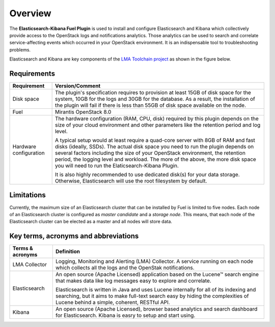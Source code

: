 .. _user_overview:

Overview
========

The **Elasticsearch-Kibana Fuel Plugin** is used to install and configure
Elasticsearch and Kibana which collectively provide access to the OpenStack
logs and notifications analytics.
Those analytics can be used to search and correlate service-affecting
events which occurred in your OpenStack environment. It is an indispensable
tool to troubleshooting problems.

Elasticsearch and Kibana are key components
of the `LMA Toolchain project <https://launchpad.net/lma-toolchain>`_
as shown in the figure below.

.. image:: ../images/toolchain_map.png
   :align: center

.. _plugin_requirements:

Requirements
------------

+------------------------+------------------------------------------------------------------------------------------+
| **Requirement**        | **Version/Comment**                                                                      |
+========================+==========================================================================================+
| Disk space             | The plugin's specification requires to provision at least 15GB of disk space for the     |
|                        | system, 10GB for the logs and 30GB for the database. As a result, the installation       |
|                        | of the plugin will fail if there is less than 55GB of disk space available on the node.  |
+------------------------+------------------------------------------------------------------------------------------+
| Fuel                   | Mirantis OpenStack 8.0                                                                   |
+------------------------+------------------------------------------------------------------------------------------+
| Hardware configuration | The hardware configuration (RAM, CPU, disk) required by this plugin depends on the size  |
|                        | of your cloud environment and other parameters like the retention period and log level.  |
|                        |                                                                                          |
|                        | A typical setup would at least require a quad-core server with 8GB of RAM and fast disks |
|                        | (ideally, SSDs). The actual disk space you need to run the plugin depends on several     |
|                        | factors including the size of your OpenStack environment, the retention period, the      |
|                        | logging level and workload. The more of the above, the more disk space you will need to  |
|                        | run the Elaticsearch-Kibana Plugin.                                                      |
|                        |                                                                                          |
|                        | It is also highly recommended to use dedicated disk(s) for your data storage. Otherwise, |
|                        | Elasticsearch will use the root filesystem by default.                                   |
+------------------------+------------------------------------------------------------------------------------------+

Limitations
-----------

Currently, the maximum size of an Elasticsearch cluster that can be installed by Fuel is limited to five nodes.
Each node of an Elasticsearch cluster is configured as *master candidate* and a *storage node*.
This means, that each node of the Elasticsearch cluster can be elected as a master and all nodes will store data.

Key terms, acronyms and abbreviations
-------------------------------------

+----------------------------+--------------------------------------------------------------------------------------+
| **Terms & acronyms**       | **Definition**                                                                       |
+============================+======================================================================================+
| LMA Collector              | Logging, Monitoring and Alerting (LMA) Collector. A service running on each node     |
|                            | which collects all the logs and the OpenStak notifications.                          |
+----------------------------+--------------------------------------------------------------------------------------+
| Elasticsearch              | An open source (Apache Licensed) application based on the  Lucene™ search engine     |
|                            | that makes data like log messages easy to explore and correlate.                     |
|                            |                                                                                      |
|                            | Elasticsearch is written in Java and uses Lucene internally for all of its indexing  |
|                            | and searching, but it aims to make full-text search easy by hiding the complexities  |
|                            | of Lucene behind a simple, coherent, RESTful API.                                    |
+----------------------------+--------------------------------------------------------------------------------------+
| Kibana                     | An open source (Apache Licensed), browser based analytics and search dashboard for   |
|                            | Elasticsearch. Kibana is easry to setup and start using.                             |
+----------------------------+--------------------------------------------------------------------------------------+
